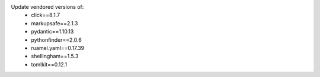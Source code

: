 Update vendored versions of:
  * click==8.1.7
  * markupsafe==2.1.3
  * pydantic==1.10.13
  * pythonfinder==2.0.6
  * ruamel.yaml==0.17.39
  * shellingham==1.5.3
  * tomlkit==0.12.1
